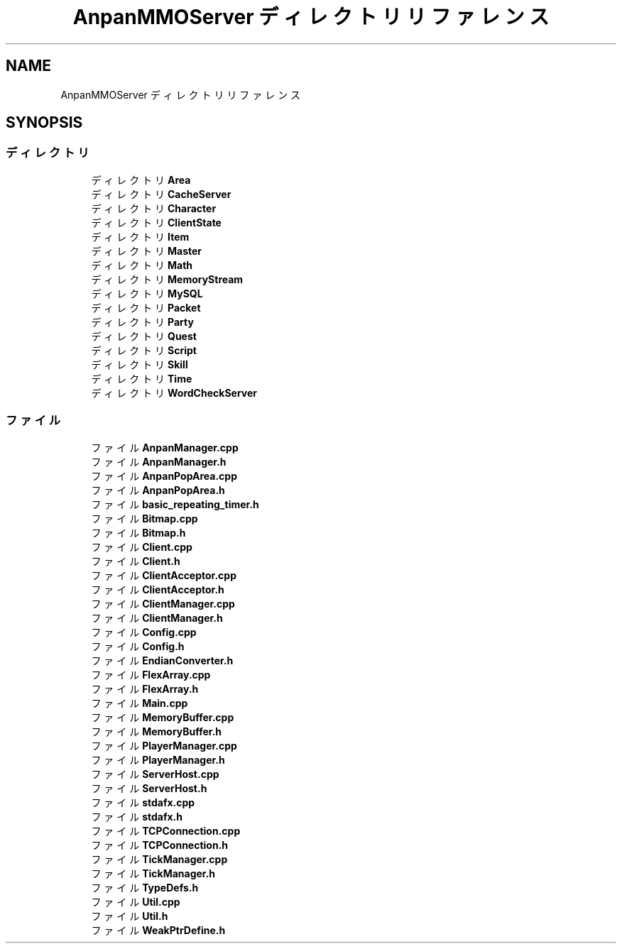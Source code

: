 .TH "AnpanMMOServer ディレクトリリファレンス" 3 "2018年12月20日(木)" "GameServer" \" -*- nroff -*-
.ad l
.nh
.SH NAME
AnpanMMOServer ディレクトリリファレンス
.SH SYNOPSIS
.br
.PP
.SS "ディレクトリ"

.in +1c
.ti -1c
.RI "ディレクトリ \fBArea\fP"
.br
.ti -1c
.RI "ディレクトリ \fBCacheServer\fP"
.br
.ti -1c
.RI "ディレクトリ \fBCharacter\fP"
.br
.ti -1c
.RI "ディレクトリ \fBClientState\fP"
.br
.ti -1c
.RI "ディレクトリ \fBItem\fP"
.br
.ti -1c
.RI "ディレクトリ \fBMaster\fP"
.br
.ti -1c
.RI "ディレクトリ \fBMath\fP"
.br
.ti -1c
.RI "ディレクトリ \fBMemoryStream\fP"
.br
.ti -1c
.RI "ディレクトリ \fBMySQL\fP"
.br
.ti -1c
.RI "ディレクトリ \fBPacket\fP"
.br
.ti -1c
.RI "ディレクトリ \fBParty\fP"
.br
.ti -1c
.RI "ディレクトリ \fBQuest\fP"
.br
.ti -1c
.RI "ディレクトリ \fBScript\fP"
.br
.ti -1c
.RI "ディレクトリ \fBSkill\fP"
.br
.ti -1c
.RI "ディレクトリ \fBTime\fP"
.br
.ti -1c
.RI "ディレクトリ \fBWordCheckServer\fP"
.br
.in -1c
.SS "ファイル"

.in +1c
.ti -1c
.RI "ファイル \fBAnpanManager\&.cpp\fP"
.br
.ti -1c
.RI "ファイル \fBAnpanManager\&.h\fP"
.br
.ti -1c
.RI "ファイル \fBAnpanPopArea\&.cpp\fP"
.br
.ti -1c
.RI "ファイル \fBAnpanPopArea\&.h\fP"
.br
.ti -1c
.RI "ファイル \fBbasic_repeating_timer\&.h\fP"
.br
.ti -1c
.RI "ファイル \fBBitmap\&.cpp\fP"
.br
.ti -1c
.RI "ファイル \fBBitmap\&.h\fP"
.br
.ti -1c
.RI "ファイル \fBClient\&.cpp\fP"
.br
.ti -1c
.RI "ファイル \fBClient\&.h\fP"
.br
.ti -1c
.RI "ファイル \fBClientAcceptor\&.cpp\fP"
.br
.ti -1c
.RI "ファイル \fBClientAcceptor\&.h\fP"
.br
.ti -1c
.RI "ファイル \fBClientManager\&.cpp\fP"
.br
.ti -1c
.RI "ファイル \fBClientManager\&.h\fP"
.br
.ti -1c
.RI "ファイル \fBConfig\&.cpp\fP"
.br
.ti -1c
.RI "ファイル \fBConfig\&.h\fP"
.br
.ti -1c
.RI "ファイル \fBEndianConverter\&.h\fP"
.br
.ti -1c
.RI "ファイル \fBFlexArray\&.cpp\fP"
.br
.ti -1c
.RI "ファイル \fBFlexArray\&.h\fP"
.br
.ti -1c
.RI "ファイル \fBMain\&.cpp\fP"
.br
.ti -1c
.RI "ファイル \fBMemoryBuffer\&.cpp\fP"
.br
.ti -1c
.RI "ファイル \fBMemoryBuffer\&.h\fP"
.br
.ti -1c
.RI "ファイル \fBPlayerManager\&.cpp\fP"
.br
.ti -1c
.RI "ファイル \fBPlayerManager\&.h\fP"
.br
.ti -1c
.RI "ファイル \fBServerHost\&.cpp\fP"
.br
.ti -1c
.RI "ファイル \fBServerHost\&.h\fP"
.br
.ti -1c
.RI "ファイル \fBstdafx\&.cpp\fP"
.br
.ti -1c
.RI "ファイル \fBstdafx\&.h\fP"
.br
.ti -1c
.RI "ファイル \fBTCPConnection\&.cpp\fP"
.br
.ti -1c
.RI "ファイル \fBTCPConnection\&.h\fP"
.br
.ti -1c
.RI "ファイル \fBTickManager\&.cpp\fP"
.br
.ti -1c
.RI "ファイル \fBTickManager\&.h\fP"
.br
.ti -1c
.RI "ファイル \fBTypeDefs\&.h\fP"
.br
.ti -1c
.RI "ファイル \fBUtil\&.cpp\fP"
.br
.ti -1c
.RI "ファイル \fBUtil\&.h\fP"
.br
.ti -1c
.RI "ファイル \fBWeakPtrDefine\&.h\fP"
.br
.in -1c
